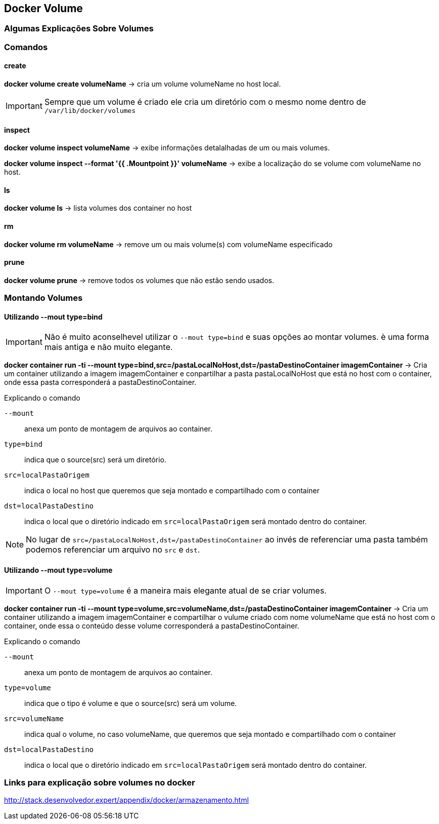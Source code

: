 == Docker Volume

=== Algumas Explicações Sobre Volumes

=== Comandos

==== create

*docker volume create volumeName* -> cria um volume volumeName no host local.
[IMPORTANT]
====
Sempre que um volume é criado ele cria um diretório com o mesmo nome dentro de `/var/lib/docker/volumes`
====

==== inspect

*docker volume inspect volumeName* -> exibe informações detalalhadas de um ou mais volumes.

*docker volume inspect --format '{{ .Mountpoint }}' volumeName* -> exibe a localização do se volume com volumeName no host.

==== ls

*docker volume ls* -> lista volumes dos container no host

==== rm

*docker volume rm volumeName* -> remove um ou mais volume(s) com volumeName especificado

==== prune

*docker volume prune* -> remove todos os volumes que não estão sendo usados. 

=== Montando Volumes

==== Utilizando --mout type=bind

[IMPORTANT]
====
Não é muito aconselhevel utilizar o `--mout type=bind` e suas opções ao montar volumes. è uma forma mais antiga e não muito elegante.
====

*docker container run -ti --mount type=bind,src=/pastaLocalNoHost,dst=/pastaDestinoContainer imagemContainer* -> Cria um container utilizando a imagem imagemContainer e conpartilhar a pasta pastaLocalNoHost que está no host com o container, onde essa pasta corresponderá a pastaDestinoContainer. 

.Explicando o comando
`--mount`:: anexa um ponto de montagem de arquivos ao container.
`type=bind`:: indica que o source(src) será um diretório.
`src=localPastaOrigem`:: indica o local no host que queremos que seja montado e compartilhado com o container
`dst=localPastaDestino`:: indica o local que o diretório indicado em `src=localPastaOrigem` será montado dentro do container.

[NOTE]
====
No lugar de `src=/pastaLocalNoHost,dst=/pastaDestinoContainer` ao invés de referenciar uma pasta também podemos referenciar um arquivo no `src` e `dst`.
====

==== Utilizando --mout type=volume

[IMPORTANT]
====
O `--mout type=volume` é a maneira mais elegante  atual de se criar volumes.
====

*docker container run -ti --mount type=volume,src=volumeName,dst=/pastaDestinoContainer imagemContainer* -> Cria um container utilizando a imagem imagemContainer e compartilhar o vulume criado com nome volumeName que está no host com o container, onde essa o conteúdo desse volume  corresponderá a pastaDestinoContainer. 

.Explicando o comando
`--mount`:: anexa um ponto de montagem de arquivos ao container.
`type=volume`:: indica que o tipo é volume e que o source(src) será um volume.
`src=volumeName`:: indica qual o volume, no caso volumeName, que queremos que seja montado e compartilhado com o container
`dst=localPastaDestino`:: indica o local que o diretório indicado em `src=localPastaOrigem` será montado dentro do container.


=== Links para explicação sobre volumes no docker

http://stack.desenvolvedor.expert/appendix/docker/armazenamento.html